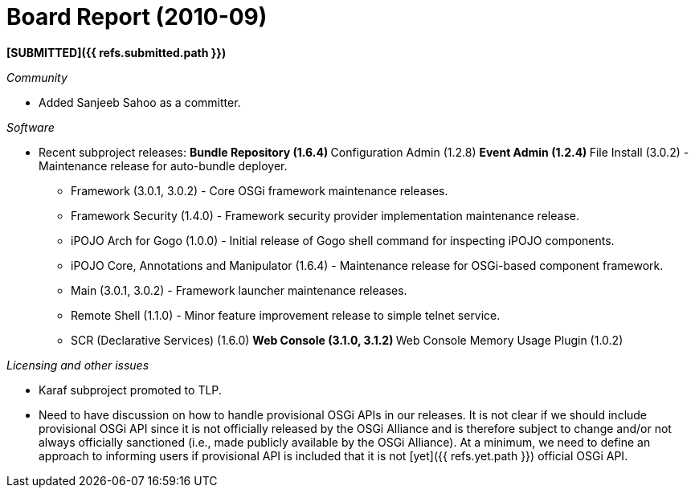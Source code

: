 = Board Report (2010-09)

*[SUBMITTED]({{ refs.submitted.path }})*

_Community_

* Added Sanjeeb Sahoo as a committer.

_Software_

* Recent subproject releases: ** Bundle Repository (1.6.4) ** Configuration Admin (1.2.8) ** Event Admin (1.2.4) ** File Install (3.0.2) - Maintenance release for auto-bundle deployer.
** Framework (3.0.1, 3.0.2) - Core OSGi framework maintenance releases.
** Framework Security (1.4.0) - Framework security provider implementation maintenance release.
** iPOJO Arch for Gogo (1.0.0) - Initial release of Gogo shell command for inspecting iPOJO components.
** iPOJO Core, Annotations and Manipulator (1.6.4) - Maintenance release for OSGi-based component framework.
** Main (3.0.1, 3.0.2) - Framework launcher maintenance releases.
** Remote Shell (1.1.0) - Minor feature improvement release to simple telnet service.
** SCR (Declarative Services) (1.6.0)  ** Web Console (3.1.0, 3.1.2)  ** Web Console Memory Usage Plugin (1.0.2)

_Licensing and other issues_

* Karaf subproject promoted to TLP.
* Need to have discussion on how to handle provisional OSGi APIs in our releases.
It is not clear if we should include provisional OSGi API since it is not officially released by the OSGi Alliance and is therefore subject to change and/or not always officially sanctioned (i.e., made publicly available by the OSGi Alliance).
At a minimum, we need to define an approach to informing users if provisional API is included that it is not [yet]({{ refs.yet.path }}) official OSGi API.
